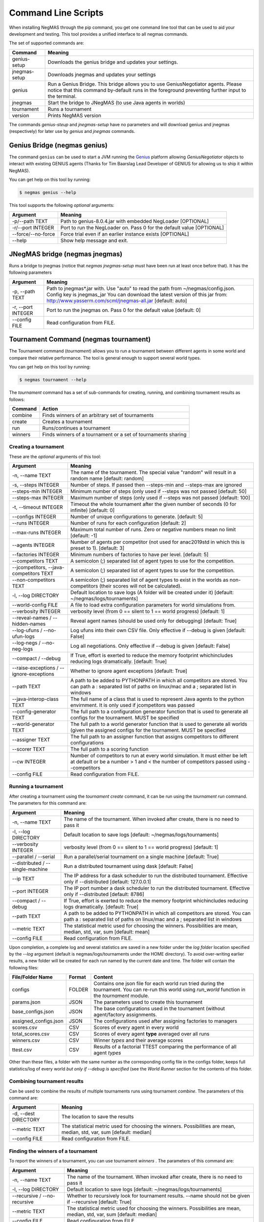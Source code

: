 Command Line Scripts
====================

When installing NegMAS through the pip command, you get one command line tool that can be used to
aid your development and testing. This tool provides a unified interface to all negmas commands.

The set of supported commands are:

===============       ===================================================================
 Command                                  Meaning
===============       ===================================================================
genius-setup          Downloads the genius bridge and updates your settings.
jnegmas-setup         Downloads jnegmas and updates your settings
genius                Run a Genius Bridge. This bridge allows you to use GeniusNegotiator
                      agents. Please notice that this command by-default runs in the
                      foreground preventing further input to the terminal.\
jnegmas               Start the bridge to JNegMAS (to use Java agents in worlds)
tournament            Runs a tournament
version               Prints NegMAS version
===============       ===================================================================

The commands `genius-steup` and `jnegmas-setup`  have no parameters and will download genius and jnegmas (respectively)
for later use by `genius` and `jnegmas` commands.

Genius Bridge (negmas genius)
-----------------------------

The command ``genius`` can be used to start a JVM running the Genius_ platform allowing `GeniusNegotiator` objects
to interact with existing GENIUS agents (Thanks for Tim Baarslag Lead Developer of GENIUS for allowing us
to ship it within NegMAS).

.. _Genius: http://ii.tudelft.nl/genius/

You can get help on this tool by running:

.. code-block:: console

    $ negmas genius --help


This tool supports the following *optional* arguments:

===================   ==============================================================
 Argument                                  Meaning
===================   ==============================================================
-p/--path TEXT         Path to genius-8.0.4.jar with embedded NegLoader [OPTIONAL]
-r/--port INTEGER      Port to run the NegLoader on. Pass 0 for the default
                       value [OPTIONAL]
--force/--no-force     Force trial even if an earlier instance exists [OPTIONAL]
--help                 Show help message and exit.
===================   ==============================================================

JNegMAS bridge (negmas jnegmas)
-------------------------------

Runs a bridge to jnegmas (notice that `negmas jnegmas-setup` must have been run at least once before that). It has the
following parameters

===================== =================================================================
 Argument               Meaning
===================== =================================================================
  -p, --path TEXT     Path to jnegmas*.jar with. Use "auto" to read the path
                      from ~/negmas/config.json.  Config key is jnegmas_jar
                      You can download the latest version of this
                      jar from: http://www.yasserm.com/scml/jnegmas-all.jar
                      [default: auto]
  -r, --port INTEGER  Port to run the jnegmas on. Pass 0 for the default value
                      [default: 0]
  --config FILE       Read configuration from FILE.
===================== =================================================================

Tournament Command (negmas tournament)
--------------------------------------

The Tournament command (`tournament`) allows you to run a tournament between different agents in some world and
compare their relative performance. The tool is general enough to support several world types.


You can get help on this tool by running:

.. code-block:: console

    $ negmas tournament --help

The `tournament` command has a set of sub-commands for creating, running, and combining tournament results as follows:

========  ================================================
Command   Action
========  ================================================
 combine  Finds winners of an arbitrary set of tournaments
 create   Creates a tournament
 run      Runs/continues a tournament
 winners  Finds winners of a tournament or a set of
          tournaments sharing
========  ================================================


Creating a tournament
~~~~~~~~~~~~~~~~~~~~~

These are the *optional* arguments of this tool:

========================================== ==============================================================
  Argument                                      Meaning
========================================== ==============================================================
  -n, --name TEXT                           The name of the tournament. The special
                                            value "random" will result in a random name
                                            [default: random]
  -s, --steps INTEGER                       Number of steps. If passed then --steps-min
                                            and --steps-max are ignored
  --steps-min INTEGER                       Minimum number of steps (only used if
                                            --steps was not passed  [default: 50]
  --steps-max INTEGER                       Maximum number of steps (only used if
                                            --steps was not passed  [default: 100]
  -t, --timeout INTEGER                     Timeout the whole tournament after the given
                                            number of seconds (0 for infinite)
                                            [default: 0]
  --configs INTEGER                         Number of unique configurations to generate.
                                            [default: 5]
  --runs INTEGER                            Number of runs for each configuration
                                            [default: 2]
  --max-runs INTEGER                        Maximum total number of runs. Zero or
                                            negative numbers mean no limit  [default: -1]
  --agents INTEGER                          Number of agents per competitor (not used
                                            for anac2019std in which this is preset to
                                            1).  [default: 3]
  --factories INTEGER                       Minimum numbers of factories to have per
                                            level.  [default: 5]
  --competitors TEXT                        A semicolon (;) separated list of agent
                                            types to use for the competition.
  --jcompetitors, --java-competitors TEXT   A semicolon (;) separated list of agent
                                            types to use for the competition.
  --non-competitors TEXT                    A semicolon (;) separated list of agent
                                            types to exist in the worlds as non-
                                            competitors (their scores will not be
                                            calculated).
  -l, --log DIRECTORY                       Default location to save logs (A folder will
                                            be created under it)  [default:
                                            ~/negmas/logs/tournaments]
  --world-config FILE                       A file to load extra configuration
                                            parameters for world simulations from.
  --verbosity INTEGER                       verbosity level (from 0 == silent to 1 ==
                                            world progress)  [default: 1]
  --reveal-names / --hidden-names           Reveal agent names (should be used only for
                                            debugging)  [default: True]
  --log-ufuns / --no-ufun-logs              Log ufuns into their own CSV file. Only
                                            effective if --debug is given  [default: False]
  --log-negs / --no-neg-logs                Log all negotiations. Only effective if
                                            --debug is given  [default: False]
  --compact / --debug                       If True, effort is exerted to reduce the
                                            memory footprint whichincludes reducing logs
                                            dramatically.  [default: True]
  --raise-exceptions / --ignore-exceptions  Whether to ignore agent exceptions [default: True]
  --path TEXT                               A path to be added to PYTHONPATH in which
                                            all competitors are stored. You can path a :
                                            separated list of paths on linux/mac and a ;
                                            separated list in windows
  --java-interop-class TEXT                 The full name of a class that is used to
                                            represent Java agents to the python
                                            envirnment. It is only used if jcompetitors
                                            was passed
  --config-generator TEXT                   The full path to a configuration generator
                                            function that is used to generate all
                                            configs for the tournament. MUST be
                                            specified
  --world-generator TEXT                    The full path to a world generator function
                                            that is used to generate all worlds (given
                                            the assigned configs for the tournament.
                                            MUST be specified
  --assigner TEXT                           The full path to an assigner function that
                                            assigns competitors to different
                                            configurations
  --scorer TEXT                             The full path to a scoring function
  --cw INTEGER                              Number of competitors to run at every world
                                            simulation. It must either be left at
                                            default or be a number > 1 and < the number
                                            of competitors passed using --competitors
  --config FILE                             Read configuration from FILE.
========================================== ==============================================================


Running a tournament
~~~~~~~~~~~~~~~~~~~~

After creating a tournament using the `tournament create` command, it can be run using the `tournament run` command.
The parameters for this command are:

========================================== ==============================================================
 Argument                                   Meaning
========================================== ==============================================================
  -n, --name TEXT                           The name of the tournament. When invoked
                                            after create, there is no need to pass it
  -l, --log DIRECTORY                       Default location to save logs  [default:
                                            ~/negmas/logs/tournaments]
  --verbosity INTEGER                       verbosity level (from 0 == silent to 1 ==
                                            world progress)  [default: 1]
  --parallel / --serial                     Run a parallel/serial tournament on a single
                                            machine  [default: True]
  --distributed /  --single-machine         Run a distributed tournament using dask
                                            [default: False]
  --ip TEXT                                 The IP address for a dask scheduler to run
                                            the distributed tournament. Effective only
                                            if --distributed  [default: 127.0.0.1]
  --port INTEGER                            The IP port number a dask scheduler to run
                                            the distributed tournament. Effective only
                                            if --distributed  [default: 8786]
  --compact / --debug                       If True, effort is exerted to reduce the
                                            memory footprint whichincludes reducing logs
                                            dramatically.  [default: True]
  --path TEXT                               A path to be added to PYTHONPATH in which
                                            all competitors are stored. You can path a :
                                            separated list of paths on linux/mac and a ;
                                            separated list in windows
  --metric TEXT                             The statistical metric used for choosing the
                                            winners. Possibilities are mean, median,
                                            std, var, sum  [default: mean]
  --config FILE                             Read configuration from FILE.
========================================== ==============================================================


Upon completion, a complete log and several statistics are saved in a new folder under the `log folder` location
specified by the `--log` argument (default is negmas/logs/tournaments under the HOME directory). To avoid over-writing
earlier results, a new folder will be created for each run named by the current date and time. The
folder will contain the following files:


=========================   ========     =================================================================
 File/Folder Name             Format         Content
=========================   ========     =================================================================
configs                     FOLDER       Contains one json file for each world
                                         run tried during the tournament. You can
                                         re-run this world using `run_world` function in the `tournament`
                                         module.
params.json                 JSON         The parameters used to create this tournament
base_configs.json           JSON         The base configurations used in the tournament (without agent/factory
                                         assignments.
assigned_configs.json       JSON         The configurations used after assigning factories to managers
scores.csv                  CSV          Scores of every agent in every world
total_scores.csv            CSV          Scores of every agent **type** averaged over all runs
winners.csv                 CSV          Winner *types* and their average scores
ttest.csv                   CSV          Results of a factorial TTEST comparing the performance of all
                                         agent *types*
=========================   ========     =================================================================

Other than these files, a folder with the same number as the corresponding config file in the configs folder, keeps full
statistics/log of every world *but only if --debug is specified* (see the `World Runner` section for the contents of
this folder.

Combining tournament results
~~~~~~~~~~~~~~~~~~~~~~~~~~~~

Can be used to combine the results of multiple tournaments runs using tournament `combine`.
The parameters of this command are:

======================  =======================================================
 Argument                 Meaning
======================  =======================================================
  -d, --dest DIRECTORY  The location to save the results
  --metric TEXT         The statistical metric used for choosing the winners.
                        Possibilities are mean, median, std, var, sum
                        [default: median]
  --config FILE         Read configuration from FILE.
======================  =======================================================


Finding the winners of a tournament
~~~~~~~~~~~~~~~~~~~~~~~~~~~~~~~~~~~

To report the winners of a tournament, you can use tournament `winners` . The parameters of this command are:

============================== =======================================================
 Argument                       Meaning
============================== =======================================================
  -n, --name TEXT               The name of the tournament. When invoked after
                                create, there is no need to pass it
  -l, --log DIRECTORY           Default location to save logs  [default:
                                ~/negmas/logs/tournaments]
  --recursive / --no-recursive  Whether to recursively look for tournament
                                results. --name should not be given if
                                --recursive  [default: True]
  --metric TEXT                 The statistical metric used for choosing the
                                winners. Possibilities are mean, median, std,
                                var, sum  [default: median]
  --config FILE                 Read configuration from FILE.
============================== =======================================================
